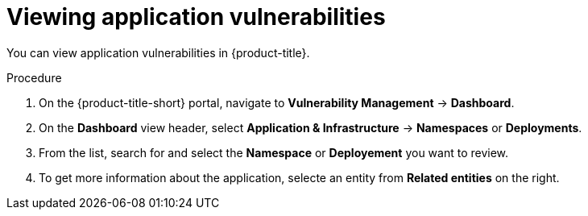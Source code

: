 // Module included in the following assemblies:
//
// * operating/manage-vulnerabilities.adoc
:_module-type: PROCEDURE
[id="vulnerability-management-view-applications-vulnerability_{context}"]
= Viewing application vulnerabilities

[role="_abstract"]
You can view application vulnerabilities in {product-title}.

.Procedure

. On the {product-title-short} portal, navigate to *Vulnerability Management* -> *Dashboard*.
. On the *Dashboard* view header, select *Application & Infrastructure* -> *Namespaces* or *Deployments*.
. From the list, search for and select the *Namespace* or *Deployement* you want to review.
. To get more information about the application, selecte an entity from *Related entities* on the right.
